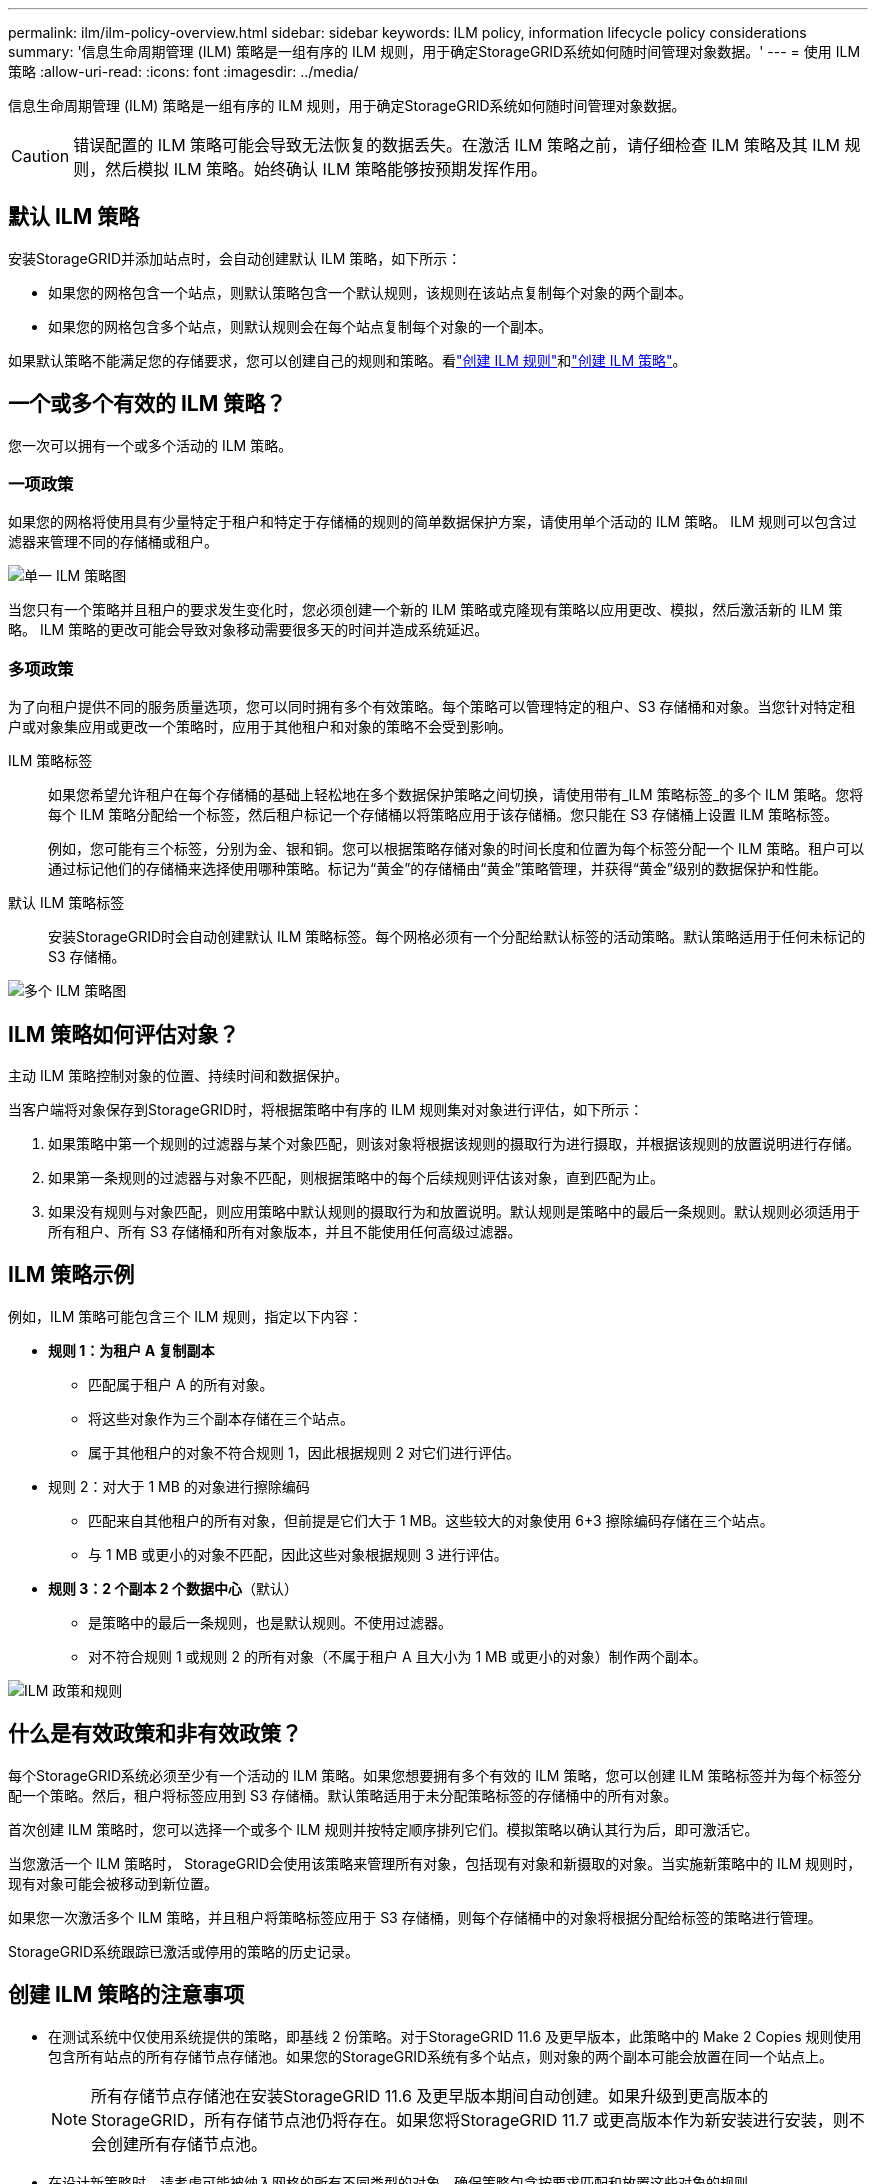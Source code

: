 ---
permalink: ilm/ilm-policy-overview.html 
sidebar: sidebar 
keywords: ILM policy, information lifecycle policy considerations 
summary: '信息生命周期管理 (ILM) 策略是一组有序的 ILM 规则，用于确定StorageGRID系统如何随时间管理对象数据。' 
---
= 使用 ILM 策略
:allow-uri-read: 
:icons: font
:imagesdir: ../media/


[role="lead"]
信息生命周期管理 (ILM) 策略是一组有序的 ILM 规则，用于确定StorageGRID系统如何随时间管理对象数据。


CAUTION: 错误配置的 ILM 策略可能会导致无法恢复的数据丢失。在激活 ILM 策略之前，请仔细检查 ILM 策略及其 ILM 规则，然后模拟 ILM 策略。始终确认 ILM 策略能够按预期发挥作用。



== 默认 ILM 策略

安装StorageGRID并添加站点时，会自动创建默认 ILM 策略，如下所示：

* 如果您的网格包含一个站点，则默认策略包含一个默认规则，该规则在该站点复制每个对象的两个副本。
* 如果您的网格包含多个站点，则默认规则会在每个站点复制每个对象的一个副本。


如果默认策略不能满足您的存储要求，您可以创建自己的规则和策略。看link:what-ilm-rule-is.html["创建 ILM 规则"]和link:creating-ilm-policy.html["创建 ILM 策略"]。



== 一个或多个有效的 ILM 策略？

您一次可以拥有一个或多个活动的 ILM 策略。



=== 一项政策

如果您的网格将使用具有少量特定于租户和特定于存储桶的规则的简单数据保护方案，请使用单个活动的 ILM 策略。  ILM 规则可以包含过滤器来管理不同的存储桶或租户。

image::../media/ilm-policies-single.png[单一 ILM 策略图]

当您只有一个策略并且租户的要求发生变化时，您必须创建一个新的 ILM 策略或克隆现有策略以应用更改、模拟，然后激活新的 ILM 策略。  ILM 策略的更改可能会导致对象移动需要很多天的时间并造成系统延迟。



=== 多项政策

为了向租户提供不同的服务质量选项，您可以同时拥有多个有效策略。每个策略可以管理特定的租户、S3 存储桶和对象。当您针对特定租户或对象集应用或更改一个策略时，应用于其他租户和对象的策略不会受到影响。

ILM 策略标签:: 如果您希望允许租户在每个存储桶的基础上轻松地在多个数据保护策略之间切换，请使用带有_ILM 策略标签_的多个 ILM 策略。您将每个 ILM 策略分配给一个标签，然后租户标记一个存储桶以将策略应用于该存储桶。您只能在 S3 存储桶上设置 ILM 策略标签。
+
--
例如，您可能有三个标签，分别为金、银和铜。您可以根据策略存储对象的时间长度和位置为每个标签分配一个 ILM 策略。租户可以通过标记他们的存储桶来选择使用哪种策略。标记为“黄金”的存储桶由“黄金”策略管理，并获得“黄金”级别的数据保护和性能。

--
默认 ILM 策略标签:: 安装StorageGRID时会自动创建默认 ILM 策略标签。每个网格必须有一个分配给默认标签的活动策略。默认策略适用于任何未标记的 S3 存储桶。


image::../media/ilm-policies-tags-conceptual.png[多个 ILM 策略图]



== ILM 策略如何评估对象？

主动 ILM 策略控制对象的位置、持续时间和数据保护。

当客户端将对象保存到StorageGRID时，将根据策略中有序的 ILM 规则集对对象进行评估，如下所示：

. 如果策略中第一个规则的过滤器与某个对象匹配，则该对象将根据该规则的摄取行为进行摄取，并根据该规则的放置说明进行存储。
. 如果第一条规则的过滤器与对象不匹配，则根据策略中的每个后续规则评估该对象，直到匹配为止。
. 如果没有规则与对象匹配，则应用策略中默认规则的摄取行为和放置说明。默认规则是策略中的最后一条规则。默认规则必须适用于所有租户、所有 S3 存储桶和所有对象版本，并且不能使用任何高级过滤器。




== ILM 策略示例

例如，ILM 策略可能包含三个 ILM 规则，指定以下内容：

* *规则 1：为租户 A 复制副本*
+
** 匹配属于租户 A 的所有对象。
** 将这些对象作为三个副本存储在三个站点。
** 属于其他租户的对象不符合规则 1，因此根据规则 2 对它们进行评估。


* 规则 2：对大于 1 MB 的对象进行擦除编码
+
** 匹配来自其他租户的所有对象，但前提是它们大于 1 MB。这些较大的对象使用 6+3 擦除编码存储在三个站点。
** 与 1 MB 或更小的对象不匹配，因此这些对象根据规则 3 进行评估。


* *规则 3：2 个副本 2 个数据中心*（默认）
+
** 是策略中的最后一条规则，也是默认规则。不使用过滤器。
** 对不符合规则 1 或规则 2 的所有对象（不属于租户 A 且大小为 1 MB 或更小的对象）制作两个副本。




image::../media/ilm_policy_and_rules.png[ILM 政策和规则]



== 什么是有效政策和非有效政策？

每个StorageGRID系统必须至少有一个活动的 ILM 策略。如果您想要拥有多个有效的 ILM 策略，您可以创建 ILM 策略标签并为每个标签分配一个策略。然后，租户将标签应用到 S3 存储桶。默认策略适用于未分配策略标签的存储桶中的所有对象。

首次创建 ILM 策略时，您可以选择一个或多个 ILM 规则并按特定顺序排列它们。模拟策略以确认其行为后，即可激活它。

当您激活一个 ILM 策略时， StorageGRID会使用该策略来管理所有对象，包括现有对象和新摄取的对象。当实施新策略中的 ILM 规则时，现有对象可能会被移动到新位置。

如果您一次激活多个 ILM 策略，并且租户将策略标签应用于 S3 存储桶，则每个存储桶中的对象将根据分配给标签的策略进行管理。

StorageGRID系统跟踪已激活或停用的策略的历史记录。



== 创建 ILM 策略的注意事项

* 在测试系统中仅使用系统提供的策略，即基线 2 份策略。对于StorageGRID 11.6 及更早版本，此策略中的 Make 2 Copies 规则使用包含所有站点的所有存储节点存储池。如果您的StorageGRID系统有多个站点，则对象的两个副本可能会放置在同一个站点上。
+

NOTE: 所有存储节点存储池在安装StorageGRID 11.6 及更早版本期间自动创建。如果升级到更高版本的StorageGRID，所有存储节点池仍将存在。如果您将StorageGRID 11.7 或更高版本作为新安装进行安装，则不会创建所有存储节点池。

* 在设计新策略时，请考虑可能被纳入网格的所有不同类型的对象。确保策略包含按要求匹配和放置这些对象的规则。
* 使 ILM 策略尽可能简单。这样可以避免在StorageGRID系统随时间发生更改时对象数据无法得到预期保护的潜在危险情况。
* 确保策略中的规则顺序正确。当策略被激活时，新的和现有的对象将按照列出的顺序从顶部开始由规则进行评估。例如，如果策略中的第一个规则与某个对象匹配，则该对象将不会被任何其他规则评估。
* 每个 ILM 策略中的最后一条规则是默认 ILM 规则，它不能使用任何过滤器。如果某个对象尚未与另一个规则匹配，则默认规则控制该对象的放置位置以及保留时间。
* 在激活新策略之前，请检查该策略对现有对象的位置所做的任何更改。在评估和实施新位置时，更改现有对象的位置可能会导致临时资源问题。

